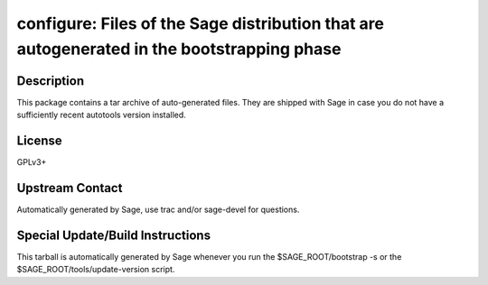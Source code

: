 configure: Files of the Sage distribution that are autogenerated in the bootstrapping phase
===========================================================================================

Description
-----------

This package contains a tar archive of auto-generated files. They are
shipped with Sage in case you do not have a sufficiently recent
autotools version installed.

License
-------

GPLv3+


Upstream Contact
----------------

Automatically generated by Sage, use trac and/or sage-devel for
questions.

Special Update/Build Instructions
---------------------------------

This tarball is automatically generated by Sage whenever you run the
$SAGE_ROOT/bootstrap -s or the $SAGE_ROOT/tools/update-version
script.
